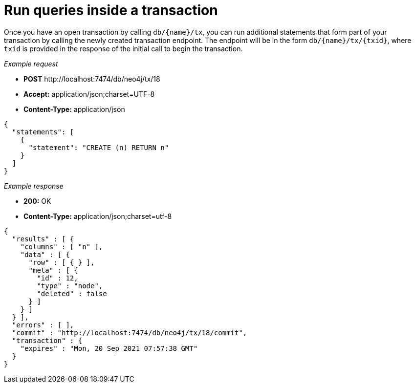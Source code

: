 :description: Run queries in a transaction.

[[http-api-execute-statements-in-an-open-transaction]]
= Run queries inside a transaction

Once you have an open transaction by calling `db/\{name}/tx`, you can run additional statements that form part of your transaction by calling the newly created transaction endpoint.
The endpoint will be in the form `db/\{name}/tx/\{txid}`, where `txid` is provided in the response of the initial call to begin the transaction.

_Example request_

* *+POST+*  +http://localhost:7474/db/neo4j/tx/18+
* *+Accept:+* +application/json;charset=UTF-8+
* *+Content-Type:+* +application/json+

[source, JSON, role="nocopy"]
----
{
  "statements": [
    {
      "statement": "CREATE (n) RETURN n"
    }
  ]
}
----

_Example response_

* *+200:+* +OK+
* *+Content-Type:+* +application/json;charset=utf-8+

[source, JSON, role="nocopy"]
----
{
  "results" : [ {
    "columns" : [ "n" ],
    "data" : [ {
      "row" : [ { } ],
      "meta" : [ {
        "id" : 12,
        "type" : "node",
        "deleted" : false
      } ]
    } ]
  } ],
  "errors" : [ ],
  "commit" : "http://localhost:7474/db/neo4j/tx/18/commit",
  "transaction" : {
    "expires" : "Mon, 20 Sep 2021 07:57:38 GMT"
  }
}
----


